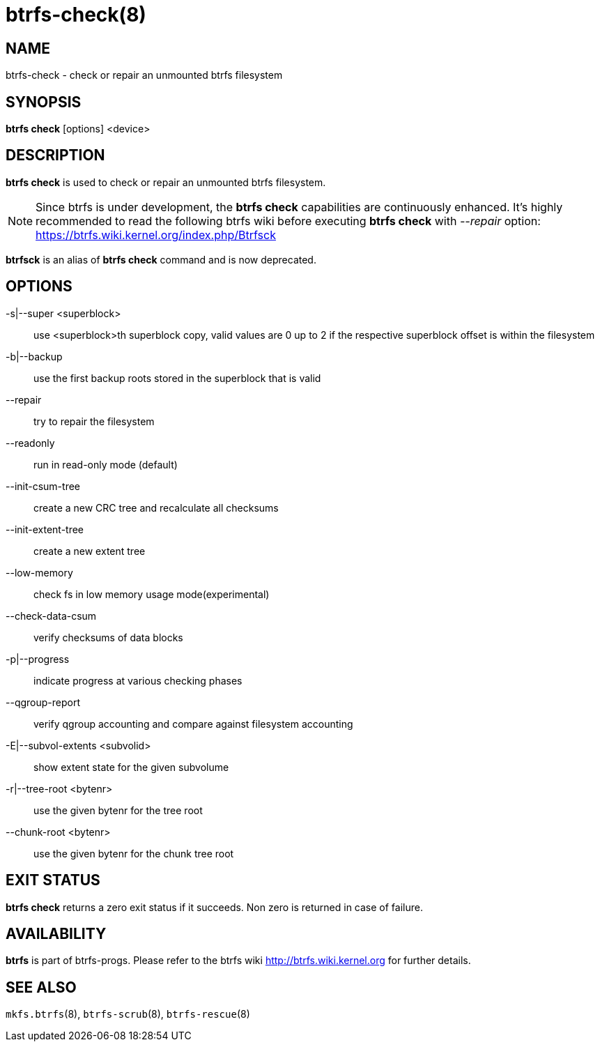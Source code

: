 btrfs-check(8)
==============

NAME
----
btrfs-check - check or repair an unmounted btrfs filesystem

SYNOPSIS
--------
*btrfs check* [options] <device>

DESCRIPTION
-----------
*btrfs check* is used to check or repair an unmounted btrfs filesystem.

NOTE: Since btrfs is under development, the *btrfs check* capabilities are
continuously enhanced. It's highly recommended to read the following btrfs
wiki before executing *btrfs check* with '--repair' option: +
https://btrfs.wiki.kernel.org/index.php/Btrfsck

*btrfsck* is an alias of *btrfs check* command and is now deprecated.

OPTIONS
-------
-s|--super <superblock>::
use <superblock>th superblock copy, valid values are 0 up to 2 if the
respective superblock offset is within the filesystem
-b|--backup::
use the first backup roots stored in the superblock that is valid
--repair::
try to repair the filesystem
--readonly::
run in read-only mode (default)
--init-csum-tree::
create a new CRC tree and recalculate all checksums
--init-extent-tree::
create a new extent tree
--low-memory::
check fs in low memory usage mode(experimental)
--check-data-csum::
verify checksums of data blocks
-p|--progress::
indicate progress at various checking phases
--qgroup-report::
verify qgroup accounting and compare against filesystem accounting
-E|--subvol-extents <subvolid>::
show extent state for the given subvolume
-r|--tree-root <bytenr>::
use the given bytenr for the tree root
--chunk-root <bytenr>::
use the given bytenr for the chunk tree root

EXIT STATUS
-----------
*btrfs check* returns a zero exit status if it succeeds. Non zero is
returned in case of failure.

AVAILABILITY
------------
*btrfs* is part of btrfs-progs.
Please refer to the btrfs wiki http://btrfs.wiki.kernel.org for
further details.

SEE ALSO
--------
`mkfs.btrfs`(8),
`btrfs-scrub`(8),
`btrfs-rescue`(8)
